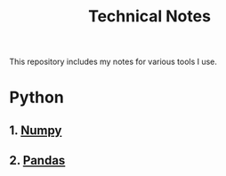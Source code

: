 :PROPERTIES:
:ID:       53b5cdb6-3f2f-4abe-b404-230531d546d2
:END:
#+title: Technical Notes
#+options: num:2 toc:2

This repository includes my notes for various tools I use.

* Python
** 1. [[file:numpy.org][Numpy]]
** 2. [[file:pandas.org][Pandas]]
